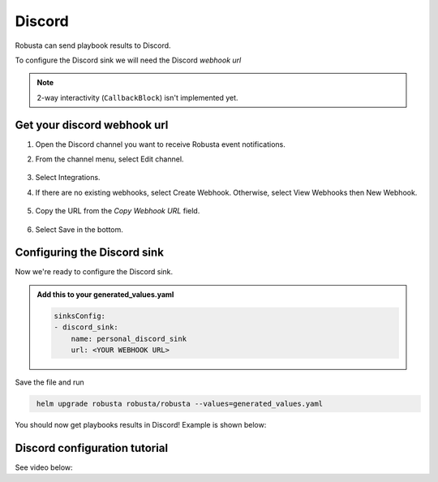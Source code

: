 Discord
#################

Robusta can send playbook results to Discord.

To configure the Discord sink we will need the Discord *webhook url*

.. note::

    2-way interactivity (``CallbackBlock``) isn't implemented yet.

Get your discord webhook url
------------------------------------------------

1. Open the Discord channel you want to receive Robusta event notifications.
2. From the channel menu, select Edit channel.

    .. image:: /images/discord_edit_channel.png
      :width: 400
      :align: center

3. Select Integrations.
4. If there are no existing webhooks, select Create Webhook. Otherwise, select View Webhooks then New Webhook.

    .. image:: /images/discord_create_webhook.png
      :width: 1000
      :align: center

5. Copy the URL from the `Copy Webhook URL` field.

    .. image:: /images/discord_copy_webhook_url.png
      :width: 1000
      :align: center

6. Select Save in the bottom.

Configuring the Discord sink
------------------------------------------------
Now we're ready to configure the Discord sink.

.. admonition:: Add this to your generated_values.yaml

    .. code-block:: yaml

        sinksConfig:
        - discord_sink:
            name: personal_discord_sink
            url: <YOUR WEBHOOK URL>

Save the file and run

.. code-block:: bash
   :name: cb-add-discord-sink

    helm upgrade robusta robusta/robusta --values=generated_values.yaml

You should now get playbooks results in Discord! Example is shown below:

    .. image:: /images/discord_example.png
      :width: 1000
      :align: center

Discord configuration tutorial
---------------------------------

See video below:

.. raw:: html

    <div style="position: relative; padding-bottom: 62.5%; height: 0;"><iframe src="https://www.loom.com/embed/f74a448135ed4da28120c5e21def1df9" frameborder="0" webkitallowfullscreen mozallowfullscreen allowfullscreen style="position: absolute; top: 0; left: 0; width: 100%; height: 100%;"></iframe></div>